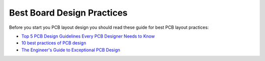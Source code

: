Best Board Design Practices
===========================

Before you start you PCB layout design you should read these guide for best PCB layout practices:

* `Top 5 PCB Design Guidelines Every PCB Designer Needs to Know <https://resources.altium.com/p/top-5-pcb-design-guidelines-every-pcb-designer-needs-know>`_
* `10 best practices of PCB design <https://www.edn.com/ten-best-practices-of-pcb-design/>`_
* `The Engineer's Guide to Exceptional PCB Design <https://www.pannam.com/blog/pcb-design-guide/>`_